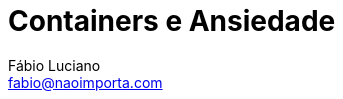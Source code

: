 :toc2:
:toclevels: 2
:icons: font
:iconfont-cdn: https://cdnjs.cloudflare.com/ajax/libs/font-awesome/4.7.0/css/font-awesome.min.css
:linkattrs:
:sectanchors:
:nofooter:
:sectlink:
:experimental:
:source-language: asciidoc
:includedir: sections
:doc-version: 1.0
:source-highlighter: coderay
:doctitle: Containers e Ansiedade

:toc-title: Índice
:figure-caption: Figura
:version-label: Versão

:author: Fábio Luciano
:fullname: Fábio Luciano Nogueira de Góis
:company: SONDA IT
:company-website: https://www.sonda.com
:email: fabio@naoimporta.com
:authorinitials: F.L.N.G.

:revealjs_theme: white
:revealjs_history: true
:revealjs_fragmentInURL: true
:revealjs_plugin_pdf: enabled